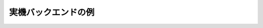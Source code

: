 実機バックエンドの例
^^^^^^^^^^^^^^^^^

.. code-block:: python
    :linenos:

    from qiskit import QuantumProgram

    # 初めてのQuantumProgramオブジェクトのインスタンス生成
    Q_program = QuantumProgram()

    # APIトークンの設定
    # トークンは次のURLから入手可能です。 https://quantumexperience.ng.bluemix.net/qx/account,
    # "Personal Access Token"のセクションを参照してください。
    QX_TOKEN = "API_TOKEN"
    QX_URL = "https://quantumexperience.ng.bluemix.net/api"

    # APIをセットアップしてプログラムの実行。
    # APIトークンとQXのURLが必要です。
    Q_program.set_api(QX_TOKEN, QX_URL)

    # 2量子ビットの量子レジスターを生成して"qr"と名づけます。
    qr = Q_program.create_quantum_register("qr", 2)
    # 2ビットの古典レジスターを生成して"cr"と名づけます。
    cr = Q_program.create_classical_register("cr", 2)
    # 量子レジスター"qr"と古典レジスター"cr"を使った量子回路"qc"を生成ます。
    qc = Q_program.create_circuit("superposition", [qr], [cr])

    # Hゲートを量子ビット0に適用して量子重ね合わせを作ります。
    qc.h(qr[0])

    # "qr"の量子状態を観測し、その結果を"cr"に格納します。
    qc.measure(qr, cr)

    # 量子回路をコンパイルして実機のバックエンドibmqx2で実行します。
    result = Q_program.execute(["superposition"], backend='ibmqx2', shots=1024)

    # 結果を表示します。
    print(result)
    print(result.get_data("superposition"))
